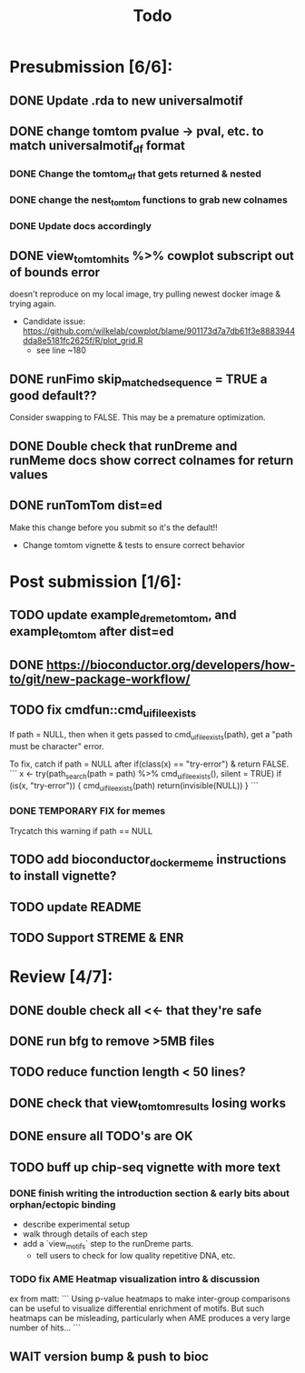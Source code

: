 #+TITLE: Todo

* Presubmission [6/6]:
** DONE Update .rda to new universalmotif
** DONE change tomtom pvalue -> pval, etc. to match universalmotif_df format
*** DONE Change the tomtom_df that gets returned & nested
*** DONE change the nest_tomtom functions to grab new colnames
*** DONE Update docs accordingly
** DONE view_tomtom_hits %>% cowplot subscript out of bounds error
doesn't reproduce on my local image, try pulling newest docker image & trying again.
- Candidate issue: https://github.com/wilkelab/cowplot/blame/901173d7a7db61f3e8883944dda8e5181fc2625f/R/plot_grid.R
  - see line ~180
** DONE runFimo skip_matched_sequence = TRUE a good default??
Consider swapping to FALSE. This may be a premature optimization.
** DONE Double check that runDreme and runMeme docs show correct colnames for return values
** DONE runTomTom dist=ed
Make this change before you submit so it's the default!!
- Change tomtom vignette & tests to ensure correct behavior
* Post submission [1/6]:
** TODO update example_dreme_tomtom, and example_tomtom after dist=ed
** DONE https://bioconductor.org/developers/how-to/git/new-package-workflow/
** TODO fix cmdfun::cmd_ui_file_exists
If path = NULL, then when it gets passed to cmd_ui_file_exists(path), get a "path must be character" error.

To fix, catch if path = NULL after if(class(x) == "try-error") & return FALSE.
```
x <- try(path_search(path = path) %>% cmd_ui_file_exists(),
        silent = TRUE)
    if (is(x, "try-error")) {
        cmd_ui_file_exists(path)
        return(invisible(NULL))
    }
```
*** DONE TEMPORARY FIX for memes
Trycatch this warning if path == NULL
** TODO add bioconductor_docker_meme instructions to install vignette?
** TODO update README
** TODO Support STREME & ENR
* Review [4/7]:
** DONE double check all <<- that they're safe
** DONE run bfg to remove >5MB files
** TODO reduce function length < 50 lines?
** DONE check that view_tomtom_results losing \donttest works
** DONE ensure all TODO's are OK
** TODO buff up chip-seq vignette with more text
*** DONE finish writing the introduction section & early bits about orphan/ectopic binding
- describe experimental setup
- walk through details of each step
- add a `view_motifs` step to the runDreme parts.
  - tell users to check for low quality repetitive DNA, etc.
*** TODO fix AME Heatmap visualization intro & discussion
ex from matt:
```
Using p-value heatmaps to make inter-group comparisons can be useful to visualize differential enrichment of motifs. But such heatmaps can be misleading, particularly when AME produces a very large number of hits...
```

** WAIT version bump & push to bioc

